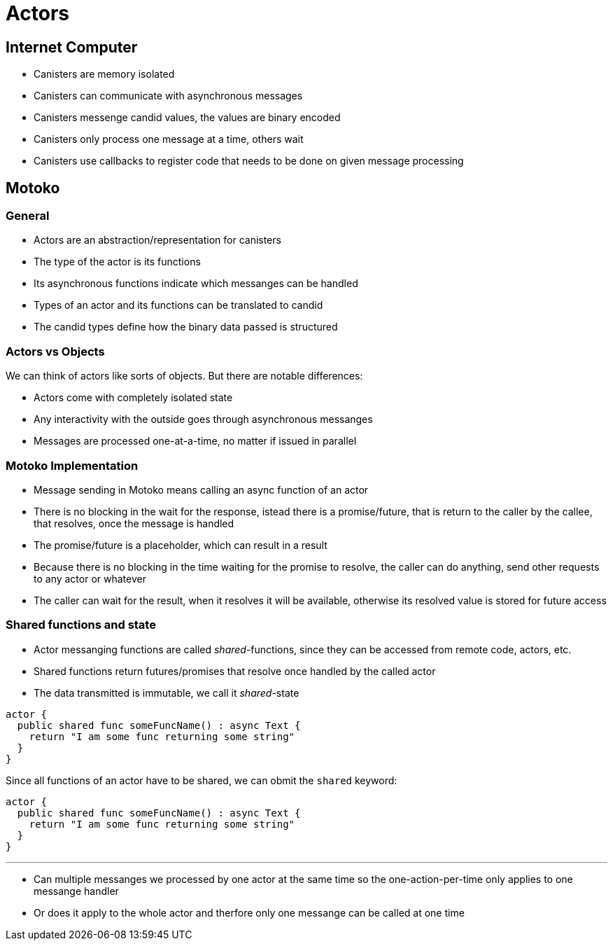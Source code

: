 = Actors

== Internet Computer

- Canisters are memory isolated
- Canisters can communicate with asynchronous messages
- Canisters messenge candid values, the values are binary encoded
- Canisters only process one message at a time, others wait
- Canisters use callbacks to register code that needs to be done on given
message processing

== Motoko

=== General

- Actors are an abstraction/representation for canisters
- The type of the actor is its functions
- Its asynchronous functions indicate which messanges can be handled
- Types of an actor and its functions can be translated to candid
- The candid types define how the binary data passed is structured

=== Actors vs Objects

We can think of actors like sorts of objects. But there are notable differences:

- Actors come with completely isolated state
- Any interactivity with the outside goes through asynchronous messanges
- Messages are processed one-at-a-time, no matter if issued in parallel

=== Motoko Implementation

- Message sending in Motoko means calling an async function of an actor
- There is no blocking in the wait for the response, istead there is a
promise/future, that is return to the caller by the callee, that resolves, once
the message is handled
- The promise/future is a placeholder, which can result in a result
- Because there is no blocking in the time waiting for the promise to resolve,
the caller can do anything, send other requests to any actor or whatever
- The caller can wait for the result, when it resolves it will be available,
otherwise its resolved value is stored for future access

=== Shared functions and state

- Actor messanging functions are called _shared_-functions, since they can be
accessed from remote code, actors, etc.
- Shared functions return futures/promises that resolve once handled by the
called actor
- The data transmitted is immutable, we call it _shared_-state

[source,motko]
----
actor {
  public shared func someFuncName() : async Text {
    return "I am some func returning some string"
  }
}
----

Since all functions of an actor have to be shared, we can obmit the `shared`
keyword:

[source,motko]
----
actor {
  public shared func someFuncName() : async Text {
    return "I am some func returning some string"
  }
}
----

---

// Questios:

- Can multiple messanges we processed by one actor at the same time so the
one-action-per-time only applies to one messange handler
  - Or does it apply to the whole actor and therfore only one messange can be
  called at one time